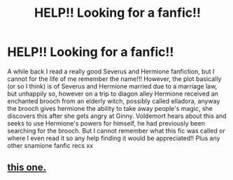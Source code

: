 #+TITLE: HELP!! Looking for a fanfic!!

* HELP!! Looking for a fanfic!!
:PROPERTIES:
:Author: cattcosta
:Score: 4
:DateUnix: 1482930024.0
:DateShort: 2016-Dec-28
:FlairText: Fic Search
:END:
A while back I read a really good Severus and Hermione fanfiction, but I cannot for the life of me remember the name!!! However, the plot basically (or so I think) is of Severus and Hermione married due to a marriage law, but unhappily so, however on a trip to diagon alley Hermione received an enchanted brooch from an elderly witch, possibly called elladora, anyway the brooch gives hermione the ability to take away people's magic, she discovers this after she gets angry at Ginny. Voldemort hears about this and seeks to use Hermione's powers for himself, he had previously been searching for the brooch. But I cannot remember what this fic was called or where I even read it so any help finding it would be appreciated!! Plus any other snamione fanfic recs xx


** [[https://www.fanfiction.net/s/3749559/1/Marriage-in-the-Dark][this one.]]
:PROPERTIES:
:Author: kerrryn
:Score: 1
:DateUnix: 1482958423.0
:DateShort: 2016-Dec-29
:END:
